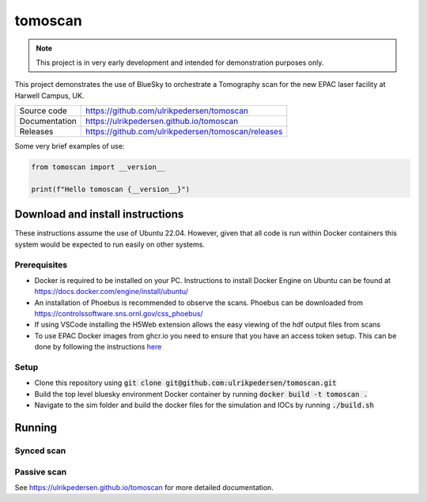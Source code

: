 ===========================
tomoscan
===========================

|code_ci| |docs_ci| |coverage| |license|

.. note::

    This project is in very early development and intended for
    demonstration purposes only.

This project demonstrates the use of BlueSky to orchestrate a Tomography scan
for the new EPAC laser facility at Harwell Campus, UK.

============== ==============================================================
Source code    https://github.com/ulrikpedersen/tomoscan
Documentation  https://ulrikpedersen.github.io/tomoscan
Releases       https://github.com/ulrikpedersen/tomoscan/releases
============== ==============================================================



Some very brief examples of use:

.. code-block:: python

    from tomoscan import __version__

    print(f"Hello tomoscan {__version__}")

.. |code_ci| image:: https://github.com/ulrikpedersen/tomoscan/actions/workflows/code.yml/badge.svg?branch=main
    :target: https://github.com/ulrikpedersen/tomoscan/actions/workflows/code.yml
    :alt: Code CI

.. |docs_ci| image:: https://github.com/ulrikpedersen/tomoscan/actions/workflows/docs.yml/badge.svg?branch=main
    :target: https://github.com/ulrikpedersen/tomoscan/actions/workflows/docs.yml
    :alt: Docs CI

.. |coverage| image:: https://codecov.io/gh/ulrikpedersen/tomoscan/branch/main/graph/badge.svg
    :target: https://codecov.io/gh/ulrikpedersen/tomoscan
    :alt: Test Coverage

.. |license| image:: https://img.shields.io/badge/License-Apache%202.0-blue.svg
    :target: https://opensource.org/licenses/Apache-2.0
    :alt: Apache License


Download and install instructions
=================================

These instructions assume the use of Ubuntu 22.04. However, given that all code is run within Docker containers this system would be expected to run easily on other systems.

Prerequisites
----------------
* Docker is required to be installed on your PC. Instructions to install Docker Engine on Ubuntu can be found at https://docs.docker.com/engine/install/ubuntu/
* An installation of Phoebus is recommended to observe the scans. Phoebus can be downloaded from https://controlssoftware.sns.ornl.gov/css_phoebus/
* If using VSCode installing the H5Web extension allows the easy viewing of the hdf output files from scans
* To use EPAC Docker images from ghcr.io you need to ensure that you have an access token setup. This can be done by following the instructions `here <https://docs.github.com/en/packages/working-with-a-github-packages-registry/working-with-the-container-registry#authenticating-with-a-personal-access-token-classic>`_

Setup
-------------
* Clone this repository using :code:`git clone git@github.com:ulrikpedersen/tomoscan.git`
* Build the top level bluesky environment Docker container by running :code:`docker build -t tomoscan .`
* Navigate to the sim folder and build the docker files for the simulation and IOCs by running :code:`./build.sh`

Running
=============

Synced scan
-------------

Passive scan
-------------


..
    Anything below this line is used when viewing README.rst and will be replaced
    when included in index.rst

See https://ulrikpedersen.github.io/tomoscan for more detailed documentation.
